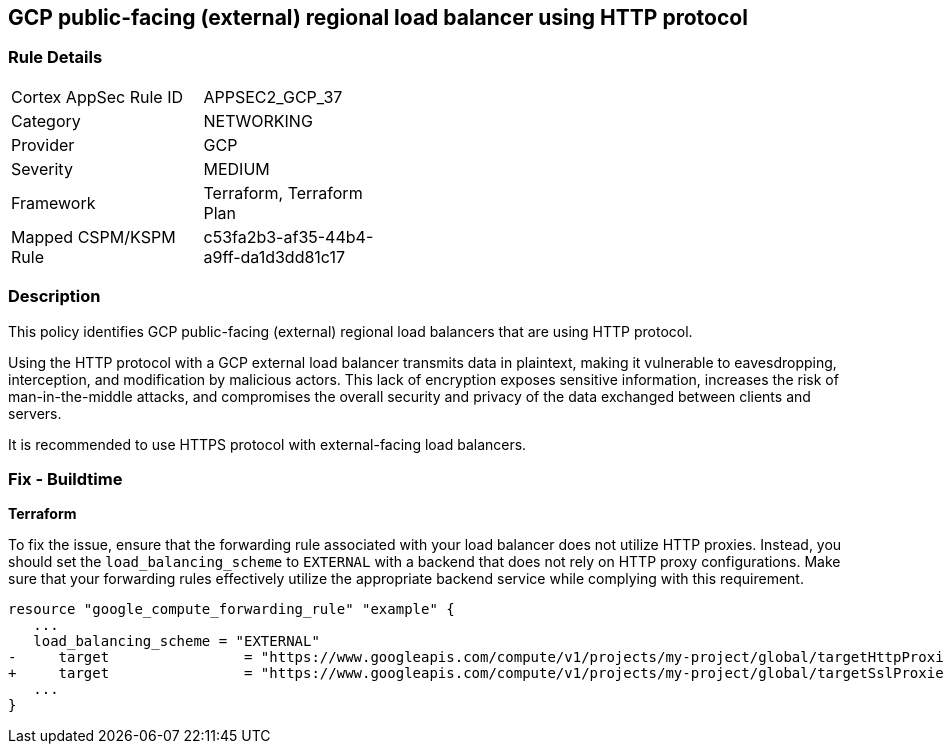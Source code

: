 == GCP public-facing (external) regional load balancer using HTTP protocol

=== Rule Details

[width=45%]
|===
|Cortex AppSec Rule ID |APPSEC2_GCP_37
|Category |NETWORKING
|Provider |GCP
|Severity |MEDIUM
|Framework |Terraform, Terraform Plan
|Mapped CSPM/KSPM Rule |c53fa2b3-af35-44b4-a9ff-da1d3dd81c17
|===


=== Description

This policy identifies GCP public-facing (external) regional load balancers that are using HTTP protocol.

Using the HTTP protocol with a GCP external load balancer transmits data in plaintext, making it vulnerable to eavesdropping, interception, and modification by malicious actors. This lack of encryption exposes sensitive information, increases the risk of man-in-the-middle attacks, and compromises the overall security and privacy of the data exchanged between clients and servers.

It is recommended to use HTTPS protocol with external-facing load balancers.

=== Fix - Buildtime

*Terraform*

To fix the issue, ensure that the forwarding rule associated with your load balancer does not utilize HTTP proxies. Instead, you should set the `load_balancing_scheme` to `EXTERNAL` with a backend that does not rely on HTTP proxy configurations. Make sure that your forwarding rules effectively utilize the appropriate backend service while complying with this requirement.

[source,go]
----
resource "google_compute_forwarding_rule" "example" {
   ...
   load_balancing_scheme = "EXTERNAL"
-     target                = "https://www.googleapis.com/compute/v1/projects/my-project/global/targetHttpProxies/my-target-proxy"
+     target                = "https://www.googleapis.com/compute/v1/projects/my-project/global/targetSslProxies/my-target-proxy"
   ...
}
----
